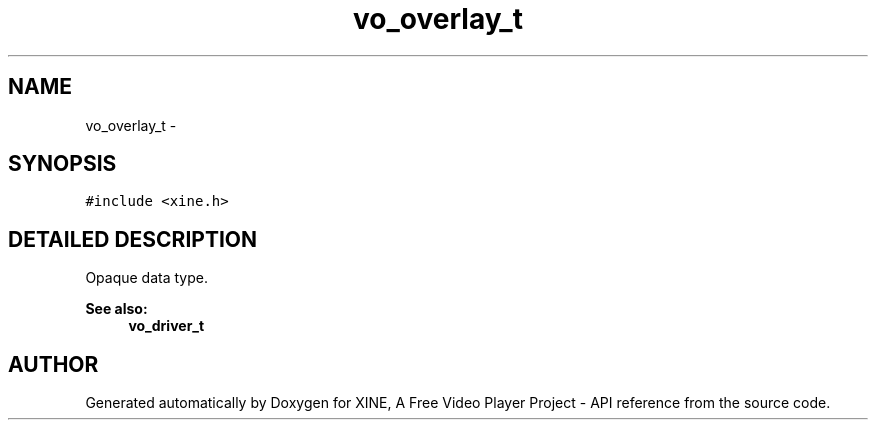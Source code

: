 .TH "vo_overlay_t" 3 "5 Oct 2001" "XINE, A Free Video Player Project - API reference" \" -*- nroff -*-
.ad l
.nh
.SH NAME
vo_overlay_t \- 
.SH SYNOPSIS
.br
.PP
\fC#include <xine.h>\fP
.PP
.SH "DETAILED DESCRIPTION"
.PP 
Opaque data type. 
.PP
\fBSee also: \fP
.in +1c
\fBvo_driver_t\fP 
.PP


.SH "AUTHOR"
.PP 
Generated automatically by Doxygen for XINE, A Free Video Player Project - API reference from the source code.
